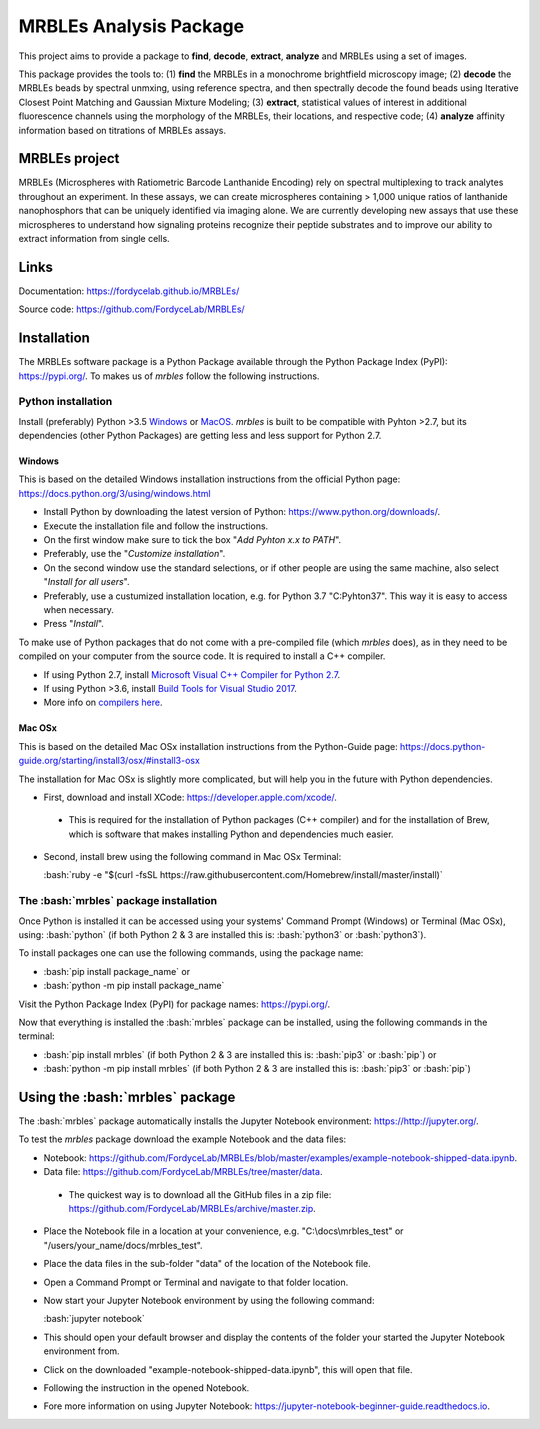 MRBLEs Analysis Package
=======================
This project aims to provide a package to **find**, **decode**, **extract**,
**analyze** and MRBLEs using a set of images.

This package provides the tools to: (1) **find** the MRBLEs in a monochrome
brightfield microscopy image; (2) **decode** the MRBLEs beads by spectral
unmxing, using reference spectra, and then spectrally decode the found beads
using Iterative Closest Point Matching and Gaussian Mixture Modeling; (3)
**extract**, statistical values of interest in additional fluorescence
channels using the morphology of the MRBLEs, their locations, and respective
code; (4) **analyze** affinity information based on titrations of MRBLEs
assays.

MRBLEs project
--------------
MRBLEs (Microspheres with Ratiometric Barcode Lanthanide Encoding) rely on
spectral multiplexing to track analytes throughout an experiment. In these
assays, we can create microspheres containing > 1,000 unique ratios of
lanthanide nanophosphors that can be uniquely identified via imaging alone.
We are currently developing new assays that use these microspheres to
understand how signaling proteins recognize their peptide substrates and to
improve our ability to extract information from single cells.

Links
-----
Documentation: https://fordycelab.github.io/MRBLEs/

Source code: https://github.com/FordyceLab/MRBLEs/

Installation
------------
The MRBLEs software package is a Python Package available through the Python Package Index (PyPI): https://pypi.org/.
To makes us of `mrbles` follow the following instructions.

Python installation
~~~~~~~~~~~~~~~~~~~
Install (preferably) Python >3.5 `Windows <https://www.python.org/downloads/windows/>`_ or `MacOS
<https://www.python.org/downloads/mac-osx/>`_. `mrbles` is built to be compatible with Pyhton >2.7,
but its dependencies (other Python Packages) are getting less and less support for Python 2.7.

Windows
_______
This is based on the detailed Windows installation instructions from the official Python page:
https://docs.python.org/3/using/windows.html

* Install Python by downloading the latest version of Python: https://www.python.org/downloads/.
* Execute the installation file and follow the instructions.
* On the first window make sure to tick the box "*Add Pyhton x.x to PATH*".
* Preferably, use the "*Customize installation*".
* On the second window use the standard selections, or if other people are using the same machine, also select "*Install for all users*".
* Preferably, use a custumized installation location, e.g. for Python 3.7 "C:\Pyhton37". This way it is easy to access when necessary.
* Press "*Install*".

To make use of Python packages that do not come with a pre-compiled file (which `mrbles` does), as in they need to be
compiled on your computer from the source code. It is required to install a C++ compiler.

* If using Python 2.7, install `Microsoft Visual C++ Compiler for Python 2.7 <https://www.microsoft.com/en-us/download/details.aspx?id=44266>`_.
* If using Python >3.6, install `Build Tools for Visual Studio 2017 <https://visualstudio.microsoft.com/downloads/#build-tools-for-visual-studio-2017>`_.
* More info on `compilers here <https://wiki.python.org/moin/WindowsCompilers#Which_Microsoft_Visual_C.2B-.2B-_compiler_to_use_with_a_specific_Python_version_.3F>`_.

Mac OSx
_______
This is based on the detailed Mac OSx installation instructions from the Python-Guide page: https://docs.python-guide.org/starting/install3/osx/#install3-osx

The installation for Mac OSx is slightly more complicated, but will help you in the future with Python dependencies.

* First, download and install XCode: https://developer.apple.com/xcode/.

 - This is required for the installation of Python packages (C++ compiler) and for the installation of Brew, which is software that makes installing Python and dependencies much easier.

* Second, install brew using the following command in Mac OSx Terminal:
  
  :bash:`ruby -e "$(curl -fsSL https://raw.githubusercontent.com/Homebrew/install/master/install)`


The :bash:`mrbles` package installation
~~~~~~~~~~~~~~~~~~~~~~~~~~~~~~~~~~~~~~~
Once Python is installed it can be accessed using your systems' Command Prompt (Windows) or Terminal (Mac OSx), using: :bash:`python` (if both Python 2 & 3 are installed this is: :bash:`python3` or :bash:`python3`).

To install packages one can use the following commands, using the package name:

* :bash:`pip install package_name` or

* :bash:`python -m pip install package_name`

Visit the Python Package Index (PyPI) for package names: https://pypi.org/.

Now that everything is installed the :bash:`mrbles` package can be installed, using the following commands in the terminal:

* :bash:`pip install mrbles` (if both Python 2 & 3 are installed this is: :bash:`pip3` or :bash:`pip`) or

* :bash:`python -m pip install mrbles` (if both Python 2 & 3 are installed this is: :bash:`pip3` or :bash:`pip`)


Using the :bash:`mrbles` package
--------------------------------
The :bash:`mrbles` package automatically installs the Jupyter Notebook environment: https://http://jupyter.org/.

To test the `mrbles` package download the example Notebook and the data files:

* Notebook: https://github.com/FordyceLab/MRBLEs/blob/master/examples/example-notebook-shipped-data.ipynb.
* Data file: https://github.com/FordyceLab/MRBLEs/tree/master/data.
 
 - The quickest way is to download all the GitHub files in a zip file: https://github.com/FordyceLab/MRBLEs/archive/master.zip.

* Place the Notebook file in a location at your convenience, e.g. "C:\\docs\\mrbles_test" or "/users/your_name/docs/mrbles_test".
* Place the data files in the sub-folder "data" of the location of the Notebook file.
* Open a Command Prompt or Terminal and navigate to that folder location.
* Now start your Jupyter Notebook environment by using the following command: 
  
  :bash:`jupyter notebook`

* This should open your default browser and display the contents of the folder your started the Jupyter Notebook environment from.
* Click on the downloaded "example-notebook-shipped-data.ipynb", this will open that file.
* Following the instruction in the opened Notebook.
* Fore more information on using Jupyter Notebook: https://jupyter-notebook-beginner-guide.readthedocs.io.
